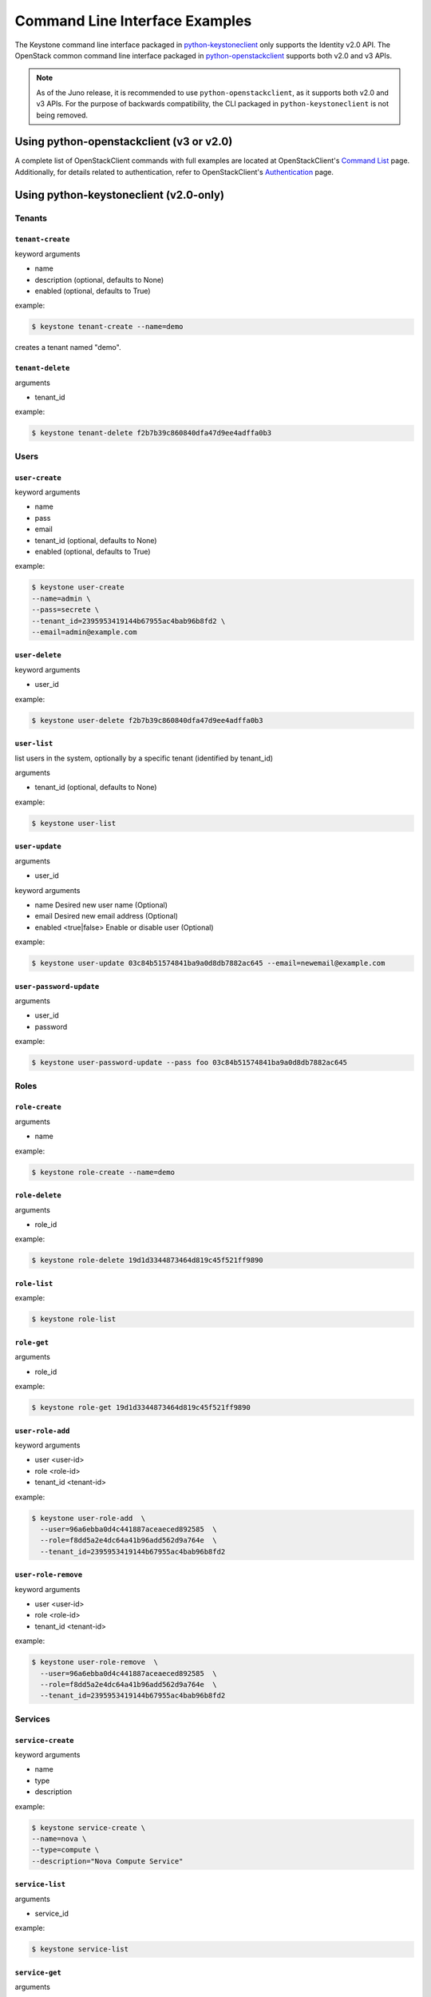 ..
      Copyright 2011-2012 OpenStack Foundation
      All Rights Reserved.

      Licensed under the Apache License, Version 2.0 (the "License"); you may
      not use this file except in compliance with the License. You may obtain
      a copy of the License at

          http://www.apache.org/licenses/LICENSE-2.0

      Unless required by applicable law or agreed to in writing, software
      distributed under the License is distributed on an "AS IS" BASIS, WITHOUT
      WARRANTIES OR CONDITIONS OF ANY KIND, either express or implied. See the
      License for the specific language governing permissions and limitations
      under the License.

===============================
Command Line Interface Examples
===============================

The Keystone command line interface packaged in `python-keystoneclient`_ only
supports the Identity v2.0 API. The OpenStack common command line interface
packaged in `python-openstackclient`_  supports both v2.0 and v3 APIs.

.. NOTE::

    As of the Juno release, it is recommended to use ``python-openstackclient``,
    as it supports both v2.0 and v3 APIs. For the purpose of backwards compatibility,
    the CLI packaged in ``python-keystoneclient`` is not being removed.

.. _`python-openstackclient`: http://docs.openstack.org/developer/python-openstackclient/
.. _`python-keystoneclient`: http://docs.openstack.org/developer/python-keystoneclient/

Using python-openstackclient (v3 or v2.0)
=========================================

A complete list of OpenStackClient commands with full examples are located at
OpenStackClient's `Command List`_ page. Additionally, for details related to
authentication, refer to OpenStackClient's `Authentication`_ page.

.. _`Command List`: http://docs.openstack.org/developer/python-openstackclient/command-list.html
.. _`Authentication`: http://docs.openstack.org/developer/python-openstackclient/authentication.html

Using python-keystoneclient (v2.0-only)
=======================================

-------
Tenants
-------

``tenant-create``
-----------------

keyword arguments

* name
* description (optional, defaults to None)
* enabled (optional, defaults to True)

example:

.. code-block:: bash

    $ keystone tenant-create --name=demo

creates a tenant named "demo".

``tenant-delete``
-----------------

arguments

* tenant_id

example:

.. code-block:: bash

    $ keystone tenant-delete f2b7b39c860840dfa47d9ee4adffa0b3

-----
Users
-----

``user-create``
---------------

keyword arguments

* name
* pass
* email
* tenant_id (optional, defaults to None)
* enabled (optional, defaults to True)

example:

.. code-block:: bash

    $ keystone user-create
    --name=admin \
    --pass=secrete \
    --tenant_id=2395953419144b67955ac4bab96b8fd2 \
    --email=admin@example.com

``user-delete``
---------------

keyword arguments

* user_id

example:

.. code-block:: bash

    $ keystone user-delete f2b7b39c860840dfa47d9ee4adffa0b3

``user-list``
-------------

list users in the system, optionally by a specific tenant (identified by tenant_id)

arguments

* tenant_id (optional, defaults to None)

example:

.. code-block:: bash

    $ keystone user-list

``user-update``
---------------------

arguments

* user_id

keyword arguments

* name     Desired new user name (Optional)
* email    Desired new email address (Optional)
* enabled <true|false>   Enable or disable user (Optional)


example:

.. code-block:: bash

    $ keystone user-update 03c84b51574841ba9a0d8db7882ac645 --email=newemail@example.com

``user-password-update``
------------------------

arguments

* user_id
* password

example:

.. code-block:: bash

    $ keystone user-password-update --pass foo 03c84b51574841ba9a0d8db7882ac645

-----
Roles
-----

``role-create``
---------------

arguments

* name

example:

.. code-block:: bash

    $ keystone role-create --name=demo

``role-delete``
---------------

arguments

* role_id

example:

.. code-block:: bash

    $ keystone role-delete 19d1d3344873464d819c45f521ff9890

``role-list``
-------------

example:

.. code-block:: bash

    $ keystone role-list

``role-get``
------------

arguments

* role_id

example:

.. code-block:: bash

    $ keystone role-get 19d1d3344873464d819c45f521ff9890


``user-role-add``
-----------------

keyword arguments

* user <user-id>
* role <role-id>
* tenant_id <tenant-id>

example:

.. code-block:: bash

    $ keystone user-role-add  \
      --user=96a6ebba0d4c441887aceaeced892585  \
      --role=f8dd5a2e4dc64a41b96add562d9a764e  \
      --tenant_id=2395953419144b67955ac4bab96b8fd2

``user-role-remove``
--------------------

keyword arguments

* user <user-id>
* role <role-id>
* tenant_id <tenant-id>

example:

.. code-block:: bash

    $ keystone user-role-remove  \
      --user=96a6ebba0d4c441887aceaeced892585  \
      --role=f8dd5a2e4dc64a41b96add562d9a764e  \
      --tenant_id=2395953419144b67955ac4bab96b8fd2

--------
Services
--------

``service-create``
------------------

keyword arguments

* name
* type
* description

example:

.. code-block:: bash

    $ keystone service-create \
    --name=nova \
    --type=compute \
    --description="Nova Compute Service"

``service-list``
----------------

arguments

* service_id

example:

.. code-block:: bash

    $ keystone service-list

``service-get``
---------------

arguments

* service_id

example:

.. code-block:: bash

    $ keystone service-get 08741d8ed88242ca88d1f61484a0fe3b

``service-delete``
------------------

arguments

* service_id

example:

.. code-block:: bash

    $ keystone service-delete 08741d8ed88242ca88d1f61484a0fe3b
